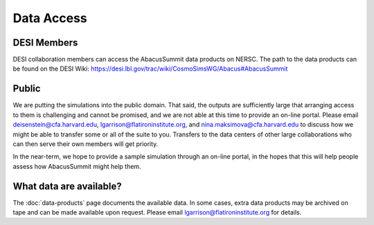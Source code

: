 Data Access
===========

DESI Members
------------
DESI collaboration members can access the AbacusSummit data products on NERSC.
The path to the data products can be found on the DESI Wiki: https://desi.lbl.gov/trac/wiki/CosmoSimsWG/Abacus#AbacusSummit

Public
-------
We are putting the simulations into the public domain.  That said, the outputs are sufficiently large that arranging access
to them is challenging and cannot be promised, and we are not able at this time to provide an on-line portal.
Please email deisenstein@cfa.harvard.edu, lgarrison@flatironinstitute.org, and nina.maksimova@cfa.harvard.edu to discuss
how we might be able to transfer some or all of the suite to you.  Transfers to the data centers of other large collaborations 
who can then serve their own members will get priority.  

In the near-term, we hope to provide a sample simulation through an on-line portal, in the hopes that this will
help people assess how AbacusSummit might help them.

What data are available?
------------------------
The :doc:`data-products` page documents the available data.  In some cases, extra data products may be archived on tape and can be made available upon request.
Please email lgarrison@flatironinstitute.org for details.
